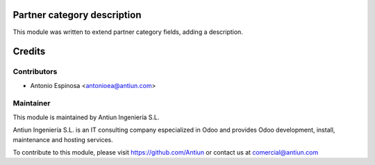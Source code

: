 .. image:: https://img.shields.io/badge/licence-AGPL--3-blue.svg
    :alt: AGPLv3 License

Partner category description
============================

This module was written to extend partner category fields, adding a description.

Credits
=======

Contributors
------------

* Antonio Espinosa <antonioea@antiun.com>

Maintainer
----------

.. image:: http://www.antiun.com/images/logo.png
   :alt: Antiun Ingeniería S.L.
   :target: http://www.antiun.com

This module is maintained by Antiun Ingeniería S.L.

Antiun Ingeniería S.L. is an IT consulting company especialized in Odoo
and provides Odoo development, install, maintenance and hosting
services.

To contribute to this module, please visit https://github.com/Antiun
or contact us at comercial@antiun.com
